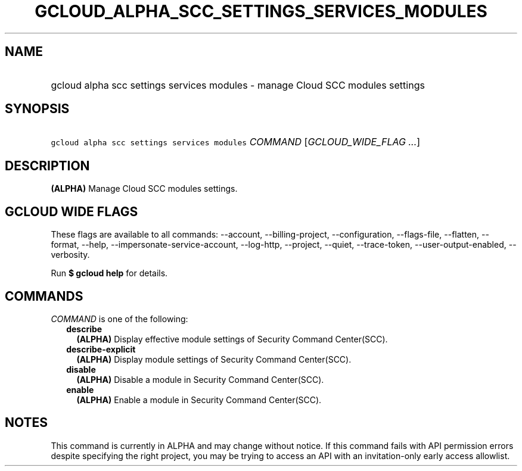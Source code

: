
.TH "GCLOUD_ALPHA_SCC_SETTINGS_SERVICES_MODULES" 1



.SH "NAME"
.HP
gcloud alpha scc settings services modules \- manage Cloud SCC modules settings



.SH "SYNOPSIS"
.HP
\f5gcloud alpha scc settings services modules\fR \fICOMMAND\fR [\fIGCLOUD_WIDE_FLAG\ ...\fR]



.SH "DESCRIPTION"

\fB(ALPHA)\fR Manage Cloud SCC modules settings.



.SH "GCLOUD WIDE FLAGS"

These flags are available to all commands: \-\-account, \-\-billing\-project,
\-\-configuration, \-\-flags\-file, \-\-flatten, \-\-format, \-\-help,
\-\-impersonate\-service\-account, \-\-log\-http, \-\-project, \-\-quiet,
\-\-trace\-token, \-\-user\-output\-enabled, \-\-verbosity.

Run \fB$ gcloud help\fR for details.



.SH "COMMANDS"

\f5\fICOMMAND\fR\fR is one of the following:

.RS 2m
.TP 2m
\fBdescribe\fR
\fB(ALPHA)\fR Display effective module settings of Security Command Center(SCC).

.TP 2m
\fBdescribe\-explicit\fR
\fB(ALPHA)\fR Display module settings of Security Command Center(SCC).

.TP 2m
\fBdisable\fR
\fB(ALPHA)\fR Disable a module in Security Command Center(SCC).

.TP 2m
\fBenable\fR
\fB(ALPHA)\fR Enable a module in Security Command Center(SCC).


.RE
.sp

.SH "NOTES"

This command is currently in ALPHA and may change without notice. If this
command fails with API permission errors despite specifying the right project,
you may be trying to access an API with an invitation\-only early access
allowlist.

